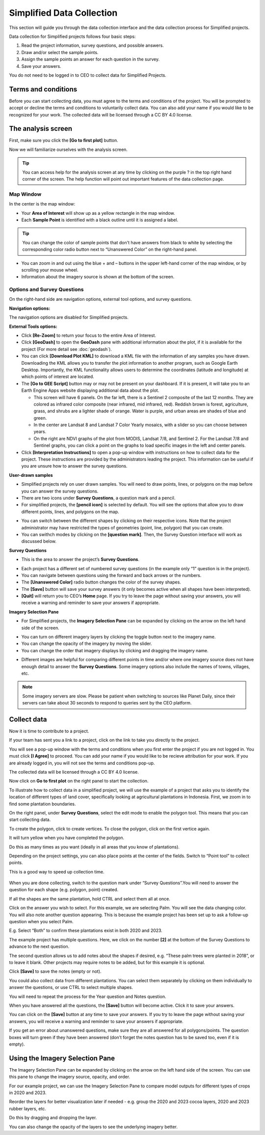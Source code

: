 Simplified Data Collection
==========================

This section will guide you through the data collection interface and the data collection process for Simplified projects.

Data collection for Simplified projects follows four basic steps:

1. Read the project information, survey questions, and possible answers.
2. Draw and/or select the sample points.
3. Assign the sample points an answer for each question in the survey.
4. Save your answers.

You do not need to be logged in to CEO to collect data for Simplified Projects.

Terms and conditions
--------------------

Before you can start collecting data, you must agree to the terms and conditions of the project. You will be prompted to accept or decline the terms and conditions to voluntarily collect data. You can also add your name if you would like to be recognized for your work. The collected data will be licensed through a CC BY 4.0 license.


.. thumbnail:: ../_images/simplified5.png
  :title: Terms and conditions.
  :width: 60%
  :align: center

The analysis screen
-------------------

First, make sure you click the **[Go to first plot]** button.

Now we will familiarize ourselves with the analysis screen. 

.. tip::
   
   You can access help for the analysis screen at any time by clicking on the purple ? in the top right hand corner of the screen. The help function will point out important features of the data collection page.
   
   .. thumbnail:: ../_images/preparing6.png
      :title: The help for the analysis screen.
      :group: preparing
      :align: center


Map Window
^^^^^^^^^^

In the center is the map window:

- Your **Area of Interest** will show up as a yellow rectangle in the map window.
- Each **Sample Point** is identified with a black outline until it is assigned a label. 

.. tip::
   
   You can change the color of sample points that don't have answers from black to white by selecting the corresponding color radio button next to “Unanswered Color” on the right-hand panel.

- You can zoom in and out using the blue + and – buttons in the upper left-hand corner of the map window, or by scrolling your mouse wheel.
- Information about the imagery source is shown at the bottom of the screen.


Options and Survey Questions
^^^^^^^^^^^^^^^^^^^^^^^^^^^^

On the right-hand side are navigation options, external tool options, and survey questions.

**Navigation options:**

The navigation options are disabled for Simplified projects.

**External Tools options:**

- Click **[Re-Zoom]** to return your focus to the entire Area of Interest.
- Click **[GeoDash]** to open the **GeoDash** pane with additional information about the plot, if it is available for the project (For more detail see :doc:`geodash`).
- You can click **[Download Plot KML]** to download a KML file with the information of any samples you have drawn. Downloading the KML allows you to transfer the plot information to another program, such as Google Earth Desktop. Importantly, the KML functionality allows users to determine the coordinates (latitude and longitude) at which points of interest are located.
- The **[Go to GEE Script]** button may or may not be present on your dashboard. If it is present, it will take you to an Earth Engine Apps website displaying additional data about the plot.

  - This screen will have 6 panels. On the far left, there is a Sentinel 2 composite of the last 12 months. They are colored as infrared color composite (near infrared, mid infrared, red). Reddish brown is forest, agriculture, grass, and shrubs are a lighter shade of orange. Water is purple, and urban areas are shades of blue and green.
  - In the center are Landsat 8 and Landsat 7 Color Yearly mosaics, with a slider so you can choose between years.
  - On the right are NDVI graphs of the plot from MODIS, Landsat 7/8, and Sentinel 2. For the Landsat 7/8 and Sentinel graphs, you can click a point on the graphs to load specific images in the left and center panels.

- Click **[Interpretation Instructions]** to open a pop-up window with instructions on how to collect data for the project. These instructions are provided by the administrators leading the project. This information can be useful if you are unsure how to answer the survey questions.

**User-drawn samples**

- Simplified projects rely on user drawn samples. You will need to draw points, lines, or polygons on the map before you can answer the survey questions.
- There are two icons under **Survey Questions**, a question mark and a pencil.
- For simplified projects, the **[pencil icon]** is selected by default. You will see the options that allow you to draw different points, lines, and polygons on the map.

.. thumbnail:: ../_images/preparing13.png
   :title: Adding user-drawn samples.
   :width: 60%
   :align: center

- You can switch between the different shapes by clicking on their respective icons. Note that the project administrator may have restricted the types of geometries (point, line, polygon) that you can create.
- You can swithch modes by clicking on the **[question mark]**. Then, the Survey Question interface will work as discussed below.

.. thumbnail:: ../_images/preparing12.png
   :title: Survey question pane with the option of user-drawn samples.
   :width: 60%
   :align: center

**Survey Questions**

- This is the area to answer the project’s **Survey Questions**.

.. thumbnail:: ../_images/simplified1.png
  :title: The panel to answer survey questions.
  :width: 60%
  :align: center

- Each project has a different set of numbered survey questions (in the example only “1” question is in the project).
- You can navigate between questions using the forward and back arrows or the numbers.
- The **[Unanswered Color]** radio button changes the color of the survey shapes.
- The **[Save]** button will save your survey answers (it only becomes active when all shapes have been interpreted).
- **[Quit]** will return you to CEO’s **Home** page. If you try to leave the page without saving your answers, you will receive a warning and reminder to save your answers if appropriate.

**Imagery Selection Pane**

- For Simplified projects, the **Imagery Selection Pane** can be expanded by clicking on the arrow on the left hand side of the screen.

.. thumbnail:: ../_images/simplified2.png
   :title: Imagery selection pane.
   :width: 60%
   :align: center

- You can turn on different imagery layers by clicking the toggle button next to the imagery name.
- You can change the opacity of the imagery by moving the slider.
- You can change the order that imagery displays by clicking and dragging the imagery name.

.. thumbnail:: ../_images/simplified3.png
   :title: Change imagery order.
   :width: 60%
   :align: center

- Different images are helpful for comparing different points in time and/or where one imagery source does not have enough detail to answer the **Survey Questions**. Some imagery options also include the names of towns, villages, etc.

.. note::
   
   Some imagery servers are slow. Please be patient when switching to sources like Planet Daily, since their servers can take about 30 seconds to respond to queries sent by the CEO platform.




Collect data
------------

Now it is time to contribute to a project. 

If your team has sent you a link to a project, click on the link to take you directly to the project.

You will see a pop-up window with the terms and conditions when you first enter the project if you are not logged in. You must click **[I Agree]** to proceed. You can add your name if you would like to be recieve attribution for your work. If you are already logged in, you will not see the terms and conditions pop-up.

The collected data will be licensed through a CC BY 4.0 license.

.. thumbnail:: ../_images/simplified4.png
  :title: Terms and conditions.
  :align: center

Now click on **Go to first plot** on the right panel to start the collection.

.. thumbnail:: ../_images/simplified6.png
  :title: The project's homepage.
  :width: 60%
  :align: center

To illustrate how to collect data in a simplified project, we will use the example of a project that asks you to identify the location of different types of land cover, specifically looking at agricultural plantations in Indonesia. First, we zoom in to find some plantation boundaries.

.. thumbnail:: ../_images/simplified7.png
  :title: Zooming in.
  :align: center

.. thumbnail:: ../_images/simplified8.png
  :title: Zooming in.
  :align: center
  
.. thumbnail:: ../_images/simplified9.png
  :title: Zoomed in to plantations.
  :align: center

On the right panel, under **Survey Questions**, select the edit mode to enable the polygon tool. This means that you can start collecting data. 

.. thumbnail:: ../_images/simplified10.png
  :title: The edit mode.
  :align: center
  :width: 60%

To create the polygon, click to create vertices. To close the polygon, click on the first vertice again. 

.. thumbnail:: ../_images/simplified11.png
  :title: Drawing a polygon.
  :align: center

It will turn yellow when you have completed the polygon.

.. thumbnail:: ../_images/simplified12.png
  :title: Completed polygon.
  :align: center

Do this as many times as you want (ideally in all areas that you know of plantations).

.. thumbnail:: ../_images/simplified13.png
  :title: Multiple polygons.
  :align: center

Depending on the project settings, you can also place points at the center of the fields. Switch to “Point tool” to collect points.

.. thumbnail:: ../_images/simplified14a.png
  :title: The point tool.
  :align: center
  :width: 60%

This is a good way to speed up collection time.

 .. thumbnail:: ../_images/simplified14b.png
  :title: Placing points.
  :align: center
  :width: 60%

When you are done collecting, switch to the question mark under “Survey Questions”.You will need to answer the question for each shape (e.g. polygon, point) created.

.. thumbnail:: ../_images/simplified15.png
  :title: Answering questions.
  :align: center
  :width: 60%

If all the shapes are the same plantation, hold CTRL and select them all at once.

.. thumbnail:: ../_images/simplified16a.png
  :title: Selecting multiple shapes.
  :align: center
  :width: 60%

.. thumbnail:: ../_images/simplified16b.png
  :title: Selecting multiple shapes.
  :align: center
  :width: 60%

Click on the answer you wish to select. For this example, we are selecting Palm. You will see the data changing color. You will also note another question appearing. This is because the example project has been set up to ask a follow-up question when you select Palm.

.. thumbnail:: ../_images/simplified17.png
  :title: Answering questions.
  :align: center

E.g. Select “Both” to confirm these plantations exist in both 2020 and 2023.

.. thumbnail:: ../_images/simplified18.png
  :title: Answering follow up questions.
  :align: center

The example project has multiple questions. Here, we click on the number **[2]** at the bottom of the Survey Questions to advance to the next question.

.. thumbnail:: ../_images/simplified19.png
  :title: Advancing to the next question.
  :align: center

The second question allows us to add notes about the shapes if desired, e.g. “These palm trees were planted in 2018”, or to leave it blank. Other projects may require notes to be added, but for this example it is optional.

.. thumbnail:: ../_images/simplified20.png
  :title: Adding notes.
  :align: center

Click **[Save]** to save the notes (empty or not).

.. thumbnail:: ../_images/simplified21.png
  :title: Saving notes.
  :align: center

You could also collect data from different plantations. You can select them separately by clicking on them individually to answer the questions, or use CTRL to select multiple shapes.

.. thumbnail:: ../_images/simplified22.png
  :title: Selecting a single shape.
  :align: center

You will need to repeat the process for the Year question and Notes question.

.. thumbnail:: ../_images/simplified23.png
  :title: Answering questions.
  :align: center

When you have answered all the questions, the **[Save]** button will become active. Click it to save your answers.

.. thumbnail:: ../_images/simplified24.png
  :title: Saving answers.
  :align: center

You can click on the **[Save]** button at any time to save your answers. If you try to leave the page without saving your answers, you will receive a warning and reminder to save your answers if appropriate.

.. thumbnail:: ../_images/simplified25.png
  :title: Answers saved successfully.
  :align: center

If you get an error about unanswered questions, make sure they are all answered for all polygons/points. The question boxes will turn green if they have been answered (don’t forget the notes question has to be saved too, even if it is empty).

Using the Imagery Selection Pane
--------------------------------

The Imagery Selection Pane can be expanded by clicking on the arrow on the left hand side of the screen. You can use this pane to change the imagery source, opacity, and order. 

For our example project, we can use the Imagery Selection Pane to compare model outputs for different types of crops in 2020 and 2023.

.. thumbnail:: ../_images/simplified2.png
  :title: Imagery selection pane.
  :align: center

Reorder the layers for better visualization later if needed - e.g. group the 2020 and 2023 cocoa layers, 2020 and 2023 rubber layers, etc.

Do this by dragging and dropping the layer.

.. thumbnail:: ../_images/simplified3.png
  :title: Reordering layers.
  :align: center

You can also change the opacity of the layers to see the underlying imagery better.

